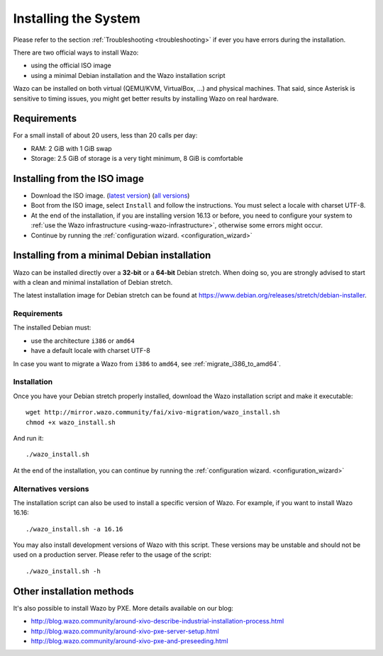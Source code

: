 .. _install:

*********************
Installing the System
*********************

Please refer to the section :ref:`Troubleshooting <troubleshooting>` if ever you have errors during the installation.

There are two official ways to install Wazo:

* using the official ISO image
* using a minimal Debian installation and the Wazo installation script

Wazo can be installed on both virtual (QEMU/KVM, VirtualBox, ...) and physical machines. That said, since
Asterisk is sensitive to timing issues, you might get better results by installing Wazo on real
hardware.


Requirements
============

For a small install of about 20 users, less than 20 calls per day:

* RAM: 2 GiB with 1 GiB swap
* Storage: 2.5 GiB of storage is a very tight minimum, 8 GiB is comfortable


Installing from the ISO image
=============================

* Download the ISO image. (`latest version`_) (`all versions`_)
* Boot from the ISO image, select ``Install`` and follow the instructions. You must select a locale
  with charset UTF-8.
* At the end of the installation, if you are installing version 16.13 or before, you need to
  configure your system to :ref:`use the Wazo infrastructure <using-wazo-infrastructure>`, otherwise
  some errors might occur.
* Continue by running the :ref:`configuration wizard. <configuration_wizard>`

.. _all versions: http://mirror.wazo.community/iso/archives
.. _latest version: http://mirror.wazo.community/iso/wazo-current


Installing from a minimal Debian installation
=============================================

Wazo can be installed directly over a **32-bit** or a **64-bit** Debian stretch. When doing so, you are strongly
advised to start with a clean and minimal installation of Debian stretch.

The latest installation image for Debian stretch can be found at https://www.debian.org/releases/stretch/debian-installer.


Requirements
^^^^^^^^^^^^

The installed Debian must:

* use the architecture ``i386`` or ``amd64``
* have a default locale with charset UTF-8

In case you want to migrate a Wazo from ``i386`` to ``amd64``, see :ref:`migrate_i386_to_amd64`.


Installation
^^^^^^^^^^^^

Once you have your Debian stretch properly installed, download the Wazo installation script and make
it executable::

   wget http://mirror.wazo.community/fai/xivo-migration/wazo_install.sh
   chmod +x wazo_install.sh

And run it::

   ./wazo_install.sh

At the end of the installation, you can continue by running the :ref:`configuration
wizard. <configuration_wizard>`


Alternatives versions
^^^^^^^^^^^^^^^^^^^^^

The installation script can also be used to install a specific version of Wazo. For example, if you
want to install Wazo 16.16::

   ./wazo_install.sh -a 16.16

You may also install development versions of Wazo with this script. These versions may be unstable
and should not be used on a production server. Please refer to the usage of the script::

   ./wazo_install.sh -h


Other installation methods
==========================

It's also possible to install Wazo by PXE. More details available on our blog:

* `<http://blog.wazo.community/around-xivo-describe-industrial-installation-process.html>`_
* `<http://blog.wazo.community/around-xivo-pxe-server-setup.html>`_
* `<http://blog.wazo.community/around-xivo-pxe-and-preseeding.html>`_
